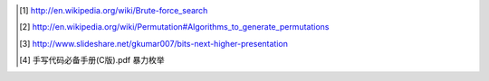 
.. [1] http://en.wikipedia.org/wiki/Brute-force_search
.. [2] http://en.wikipedia.org/wiki/Permutation#Algorithms_to_generate_permutations
.. [3] http://www.slideshare.net/gkumar007/bits-next-higher-presentation
.. [4] 手写代码必备手册(C版).pdf 暴力枚举
